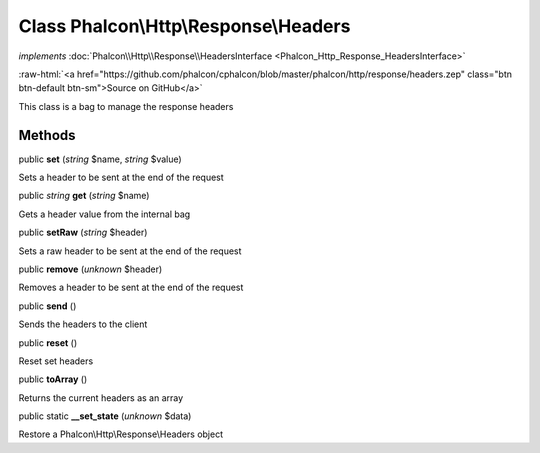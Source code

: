 Class **Phalcon\\Http\\Response\\Headers**
==========================================

*implements* :doc:`Phalcon\\Http\\Response\\HeadersInterface <Phalcon_Http_Response_HeadersInterface>`

.. role:: raw-html(raw)
   :format: html

:raw-html:`<a href="https://github.com/phalcon/cphalcon/blob/master/phalcon/http/response/headers.zep" class="btn btn-default btn-sm">Source on GitHub</a>`

This class is a bag to manage the response headers


Methods
-------

public  **set** (*string* $name, *string* $value)

Sets a header to be sent at the end of the request



public *string*  **get** (*string* $name)

Gets a header value from the internal bag



public  **setRaw** (*string* $header)

Sets a raw header to be sent at the end of the request



public  **remove** (*unknown* $header)

Removes a header to be sent at the end of the request



public  **send** ()

Sends the headers to the client



public  **reset** ()

Reset set headers



public  **toArray** ()

Returns the current headers as an array



public static  **__set_state** (*unknown* $data)

Restore a Phalcon\\Http\\Response\\Headers object



